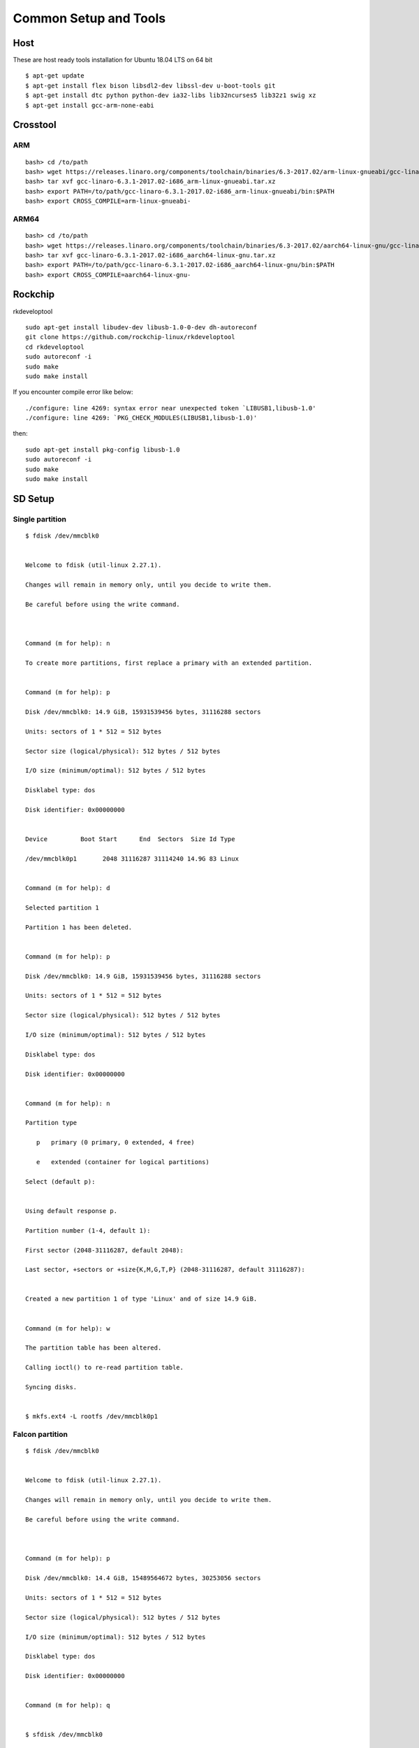 Common Setup and Tools
######################


Host
****

These are host ready tools installation for Ubuntu 18.04 LTS on 64 bit

::

        $ apt-get update
        $ apt-get install flex bison libsdl2-dev libssl-dev u-boot-tools git
        $ apt-get install dtc python python-dev ia32-libs lib32ncurses5 lib32z1 swig xz
        $ apt-get install gcc-arm-none-eabi

Crosstool
*********
ARM
===
::

        bash> cd /to/path
        bash> wget https://releases.linaro.org/components/toolchain/binaries/6.3-2017.02/arm-linux-gnueabi/gcc-linaro-6.3.1-2017.02-i686_arm-linux-gnueabi.tar.xz
        bash> tar xvf gcc-linaro-6.3.1-2017.02-i686_arm-linux-gnueabi.tar.xz
        bash> export PATH=/to/path/gcc-linaro-6.3.1-2017.02-i686_arm-linux-gnueabi/bin:$PATH
        bash> export CROSS_COMPILE=arm-linux-gnueabi-

ARM64
=====
::

        bash> cd /to/path
        bash> wget https://releases.linaro.org/components/toolchain/binaries/6.3-2017.02/aarch64-linux-gnu/gcc-linaro-6.3.1-2017.02-i686_aarch64-linux-gnu.tar.xz
        bash> tar xvf gcc-linaro-6.3.1-2017.02-i686_aarch64-linux-gnu.tar.xz
        bash> export PATH=/to/path/gcc-linaro-6.3.1-2017.02-i686_aarch64-linux-gnu/bin:$PATH
        bash> export CROSS_COMPILE=aarch64-linux-gnu-

Rockchip
********

rkdeveloptool
::
        sudo apt-get install libudev-dev libusb-1.0-0-dev dh-autoreconf
        git clone https://github.com/rockchip-linux/rkdeveloptool
        cd rkdeveloptool
        sudo autoreconf -i
        sudo make 
        sudo make install

If you encounter compile error like below::

        ./configure: line 4269: syntax error near unexpected token `LIBUSB1,libusb-1.0'
        ./configure: line 4269: `PKG_CHECK_MODULES(LIBUSB1,libusb-1.0)'

then::

        sudo apt-get install pkg-config libusb-1.0
        sudo autoreconf -i
        sudo make
        sudo make install

SD Setup
********

Single partition
================
::

        $ fdisk /dev/mmcblk0


        Welcome to fdisk (util-linux 2.27.1).

        Changes will remain in memory only, until you decide to write them.

        Be careful before using the write command.



        Command (m for help): n

        To create more partitions, first replace a primary with an extended partition.


        Command (m for help): p

        Disk /dev/mmcblk0: 14.9 GiB, 15931539456 bytes, 31116288 sectors

        Units: sectors of 1 * 512 = 512 bytes

        Sector size (logical/physical): 512 bytes / 512 bytes

        I/O size (minimum/optimal): 512 bytes / 512 bytes

        Disklabel type: dos

        Disk identifier: 0x00000000


        Device         Boot Start      End  Sectors  Size Id Type

        /dev/mmcblk0p1       2048 31116287 31114240 14.9G 83 Linux


        Command (m for help): d

        Selected partition 1

        Partition 1 has been deleted.


        Command (m for help): p

        Disk /dev/mmcblk0: 14.9 GiB, 15931539456 bytes, 31116288 sectors

        Units: sectors of 1 * 512 = 512 bytes

        Sector size (logical/physical): 512 bytes / 512 bytes

        I/O size (minimum/optimal): 512 bytes / 512 bytes

        Disklabel type: dos

        Disk identifier: 0x00000000


        Command (m for help): n

        Partition type

           p   primary (0 primary, 0 extended, 4 free)

           e   extended (container for logical partitions)

        Select (default p):


        Using default response p.

        Partition number (1-4, default 1):

        First sector (2048-31116287, default 2048):

        Last sector, +sectors or +size{K,M,G,T,P} (2048-31116287, default 31116287):


        Created a new partition 1 of type 'Linux' and of size 14.9 GiB.


        Command (m for help): w

        The partition table has been altered.

        Calling ioctl() to re-read partition table.

        Syncing disks.


        $ mkfs.ext4 -L rootfs /dev/mmcblk0p1

Falcon partition
================

::

        $ fdisk /dev/mmcblk0


        Welcome to fdisk (util-linux 2.27.1).

        Changes will remain in memory only, until you decide to write them.

        Be careful before using the write command.



        Command (m for help): p

        Disk /dev/mmcblk0: 14.4 GiB, 15489564672 bytes, 30253056 sectors

        Units: sectors of 1 * 512 = 512 bytes

        Sector size (logical/physical): 512 bytes / 512 bytes

        I/O size (minimum/optimal): 512 bytes / 512 bytes

        Disklabel type: dos

        Disk identifier: 0x00000000


        Command (m for help): q


        $ sfdisk /dev/mmcblk0


        Welcome to sfdisk (util-linux 2.27.1).

        Changes will remain in memory only, until you decide to write them.

        Be careful before using the write command.


        Checking that no-one is using this disk right now ... OK


        Disk /dev/mmcblk0: 14.4 GiB, 15489564672 bytes, 30253056 sectors

        Units: sectors of 1 * 512 = 512 bytes

        Sector size (logical/physical): 512 bytes / 512 bytes

        I/O size (minimum/optimal): 512 bytes / 512 bytes

        Disklabel type: dos

        Disk identifier: 0x00000000


        Old situation:


        Type 'help' to get more information.


        >>> 30M,

        Created a new DOS disklabel with disk identifier 0x13e85f5a.

        Created a new partition 1 of type 'Linux' and of size 14.4 GiB.

        /dev/mmcblk0p1 :        20480     30253055 (14.4G) Linux

        /dev/mmcblk0p2: write


        New situation:


        Device         Boot Start      End  Sectors  Size Id Type

        /dev/mmcblk0p1      20480 30253055 30232576 14.4G 83 Linux


        The partition table has been altered.


        Calling ioctl() to re-read partition table.

        $ mkfs.ext4 -L rootfs /dev/mmcblk0p1

Dual partition
==============

::

        $ fdisk /dev/mmcblk0


        Welcome to fdisk (util-linux 2.27.1).

        Changes will remain in memory only, until you decide to write them.

        Be careful before using the write command.



        Command (m for help): p

        Disk /dev/mmcblk0: 14.4 GiB, 15489564672 bytes, 30253056 sectors

        Units: sectors of 1 * 512 = 512 bytes

        Sector size (logical/physical): 512 bytes / 512 bytes

        I/O size (minimum/optimal): 512 bytes / 512 bytes

        Disklabel type: dos

        Disk identifier: 0x00000000


        Command (m for help): n

        Partition type

           p   primary (0 primary, 0 extended, 4 free)

           e   extended (container for logical partitions)

        Select (default p):


        Using default response p.

        Partition number (1-4, default 1):

        First sector (2048-30253055, default 2048):

        Last sector, +sectors or +size{K,M,G,T,P} (2048-30253055, default 30253055): +64M


        Created a new partition 1 of type 'Linux' and of size 64 MiB.


        Command (m for help): n

        Partition type

           p   primary (1 primary, 0 extended, 3 free)

           e   extended (container for logical partitions)

        Select (default p):


        Using default response p.

        Partition number (2-4, default 2):

        First sector (133120-30253055, default 133120):

        Last sector, +sectors or +size{K,M,G,T,P} (133120-30253055, default 30253055):


        Created a new partition 2 of type 'Linux' and of size 14.4 GiB.


        Command (m for help): p

        Disk /dev/mmcblk0: 14.4 GiB, 15489564672 bytes, 30253056 sectors

        Units: sectors of 1 * 512 = 512 bytes

        Sector size (logical/physical): 512 bytes / 512 bytes

        I/O size (minimum/optimal): 512 bytes / 512 bytes

        Disklabel type: dos

        Disk identifier: 0x00000000


        Device         Boot  Start      End  Sectors  Size Id Type

        /dev/mmcblk0p1        2048   133119   131072   64M 83 Linux

        /dev/mmcblk0p2      133120 30253055 30119936 14.4G 83 Linux


        Command (m for help): w

        The partition table has been altered.

        Calling ioctl() to re-read partition table.

        Syncing disks.

        $ mkfs.vfat -n BOOT /dev/mmcblk0p1

        $ mkfs.ext4 -L rootfs /dev/mmcblk0p2


Console Setting
***************

We use minicom to get serial console.

SUNXI
*****

sunxi-fel
=========

::

        $ git clone https://github.com/openedev/sunxi-tools
        $ cd sunxi-tools
        $ git checkout -b working origin/working
        $ make

boot32-fel.scr
==============
::

        $ boot32-fel.cmd
        setenv bootargs console=ttyS0,115200 earlyprintk root=/dev/mmcblk0p1 rootwait
        bootz $kernel_addr_r - $fdt_addr_r
        # ./tools/mkimage -C none -A arm -T script -d boot32-fel.cmd boot.scr
        Image Name:   
        Created:      Fri Nov 24 14:29:56 2017
        Image Type:   ARM Linux Script (uncompressed)
        Data Size:    121 Bytes = 0.12 KiB = 0.00 MiB
        Load Address: 00000000
        Entry Point:  00000000
        Contents:
           Image 0: 113 Bytes = 0.11 KiB = 0.00 MiB

boot64-fel.scr
==============
::

        $ boot64-fel.cmd
        setenv bootargs console=ttyS0,115200 earlyprintk root=/dev/mmcblk0p1 rootwait
        booti $kernel_addr_r - $fdt_addr_r
        # ./tools/mkimage -C none -A arm -T script -d boot64-fel.cmd boot.scr
        Image Name:   
        Created:      Fri Nov 24 14:29:56 2017
        Image Type:   ARM Linux Script (uncompressed)
        Data Size:    121 Bytes = 0.12 KiB = 0.00 MiB
        Load Address: 00000000
        Entry Point:  00000000
        Contents:
           Image 0: 113 Bytes = 0.11 KiB = 0.00 MiB

Virtual disk
************
::

        # dd if=/dev/zero of=zero.bin bs=1024 count=1024
        1024+0 records in
        1024+0 records out
        # du -hs zero.bin
        1.0M    zero.bin
        # losetup /dev/loop0 zero.bin
        # losetup -a
        /dev/loop0: 0 zero.bin
        # mke2fs -F -m0 /dev/loop0
        Filesystem label=
        OS type: Linux
        Block size=1024 (log=0)
        Fragment size=1024 (log=0)
        128 inodes, 1024 blocks
        0 blocks (0%) reserved for the super user
        First data block=1
        Maximum filesystem blocks=262144
        1 block groups
        8192 blocks per group, 8192 fragments per group
        128 inodes per group
        # mount -t ext4 /dev/loop0 /mnt/
        [  293.048823] EXT4-fs (loop0): mounted filesystem without journal. Opts: (null)
        # ls /mnt/
        lost+found
        # mount
        /dev/loop0 on /mnt type ext4 (rw,relatime,block_validity,delalloc,barrier,user_xattr,acl)
        # cd /mnt/
        # ls
        lost+found
        # cp /etc/wpa_supplicant.conf .
        # ls
        lost+found           wpa_supplicant.conf
        # cd -
        /root
        # sync
        # umount  /mnt/
        # losetup -d /dev/loop0

Network
*******
TFTP
====

Install package

::

        $ sudo apt-get install xinetd tftpd tftp

Create /etc/xinetd.d/tftp and put this entry

::

        service tftp
        {
        protocol        = udp
        port            = 69
        socket_type     = dgram
        wait            = yes
        user            = nobody
        server          = /usr/sbin/in.tftpd
        server_args     = /tftpboot
        disable         = no
        }


Create a folder /tftpboot this should match whatever you gave in server_args

::

        $ sudo mkdir /tftpboot
        $ sudo chmod -R 777 /tftpboot
        $ sudo chown -R nobody /tftpboot

Build images from `here <https://wiki.amarulasolutions.com/uboot/image_build/index.html>`_ and copy on /tftpboot, example rk3288-vyasa board

::

        $ cp /path/to/linux-next/arch/arm/boot/uImage /tftpboot
        $ cp /path/to/linux-next/arch/arm/boot/dts/rk3288-vyasa.dtb /tftpboot

Setup Host IP address, remember this is compatible with target serverip

::

        $ ifconfig eth0 10.39.66.9 netmask 255.255.255.0 up

Restart the xinetd service

::

        $ sudo service xinetd restart
